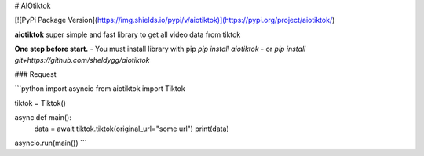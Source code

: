 # AIOtiktok

[![PyPi Package Version](https://img.shields.io/pypi/v/aiotiktok)](https://pypi.org/project/aiotiktok/)

**aiotiktok** super simple and fast library to get all video data from tiktok


**One step before start.**
- You must install library with pip `pip install aiotiktok`
- or `pip install git+https://github.com/sheldygg/aiotiktok`

### Request

```python
import asyncio
from aiotiktok import Tiktok

tiktok = Tiktok()

async def main():
    data = await tiktok.tiktok(original_url="some url")
    print(data)
    
asyncio.run(main())
```
